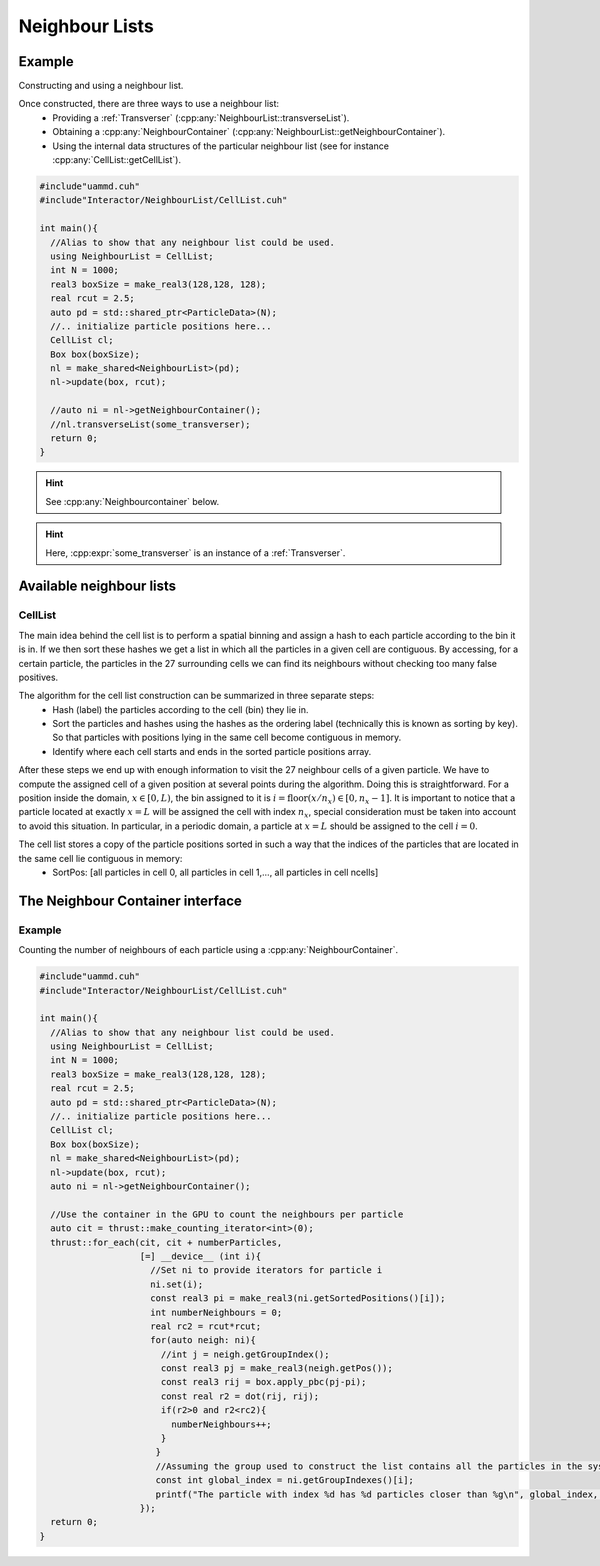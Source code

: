 
.. _NeighbourList:

Neighbour Lists
================



.. cpp:class:: NeighbourList

	       A conceptual interface class that all UAMMD neighbour lists share.


   .. cpp:function:: NeighbourList(std::shared_ptr<ParticleData> pd);

      Initializes the neighbour list acting on all particles.

   .. cpp:function:: NeighbourList(std::shared_ptr<ParticleGroup> pg);

      Initializes the neighbour list acting on a group of particles.

   .. cpp:function:: void update(Box box, real cutOff, cudaStream_t st = 0);

      Uses the latest positions of the particles in the :ref:`ParticleData` instance to generate a list of neighbours.

   .. cpp:function:: void transverseList(Transverser &tr, cudaStream_t st = 0);

      Applies a given :cpp:any:`Transverser` to the current state of the neighbour list.

   .. cpp:function:: auto getNameList();

      Each NeighbourList provides a function (where "Name" is the name of the particular list) that returns the internal data structures of the list (see :ref:`available neighbour lists`). Arrays in the structure returned by this function will be allocated in the GPU.

   .. cpp:function:: auto getNeighbourContainer();

      Returns a :cpp:any:`NeighbourContainer` that allows accessing the neighbours of each particle from the GPU.



Example
---------

Constructing and using a neighbour list.

Once constructed, there are three ways to use a neighbour list:
 * Providing a :ref:`Transverser` (:cpp:any:`NeighbourList::transverseList`).
 * Obtaining a :cpp:any:`NeighbourContainer` (:cpp:any:`NeighbourList::getNeighbourContainer`).
 * Using the internal data structures of the particular neighbour list (see for instance :cpp:any:`CellList::getCellList`).

.. code:: cpp

  #include"uammd.cuh"
  #include"Interactor/NeighbourList/CellList.cuh"

  int main(){
    //Alias to show that any neighbour list could be used.
    using NeighbourList = CellList;
    int N = 1000;
    real3 boxSize = make_real3(128,128, 128);
    real rcut = 2.5;
    auto pd = std::shared_ptr<ParticleData>(N);
    //.. initialize particle positions here...
    CellList cl;
    Box box(boxSize);
    nl = make_shared<NeighbourList>(pd);
    nl->update(box, rcut);
    
    //auto ni = nl->getNeighbourContainer();    
    //nl.transverseList(some_transverser);
    return 0;
  }
  
.. hint:: See :cpp:any:`Neighbourcontainer` below.
.. hint:: Here, :cpp:expr:`some_transverser` is an instance of a :ref:`Transverser`.

	  

Available neighbour lists
--------------------------


CellList
~~~~~~~~

The main idea behind the cell list is to perform a spatial binning and assign a hash to each particle according to the bin it is in. If we then sort these hashes we get a list in which all the particles in a given cell are contiguous. By accessing, for a certain particle, the particles in the 27 surrounding cells we can find its neighbours without checking too many false positives.

The algorithm for the cell list construction can be summarized in three separate steps:
 * Hash (label) the particles according to the cell (bin) they lie in.
 * Sort the particles and hashes using the hashes as the ordering label (technically this is known as sorting by key). So that particles with positions lying in the same cell become contiguous in memory.
 * Identify where each cell starts and ends in the sorted particle positions array.

After these steps we end up with enough information to visit the 27 neighbour cells of a given particle.
We have to compute the assigned cell of a given position at several points during the algorithm. Doing this is straightforward. For a position inside the domain, :math:`x \in [0, L)`, the bin assigned to it is :math:`i = \textrm{floor}(x/n_x) \in [0, n_x- 1]`. It is important to notice that a particle located at exactly :math:`x = L` will be assigned the cell with index :math:`n_x`, special consideration must be taken into account to avoid this situation. In particular, in a periodic domain, a particle at :math:`x=L` should be assigned to the cell :math:`i=0`.

.. cpp:class:: CellList

	       Besides the functions defined in :cpp:any:`NeighbourList`, the cell list also exposes some functions proper to this particular algorithm. 

   .. cpp:function:: CellListBase::CellListData getCellList();

      Returns the internal structures of the CellList.


The cell list stores a copy of the particle positions sorted in such a way that the indices of the particles that are located in the same cell lie contiguous in memory:
 * SortPos: [all particles in cell 0, all particles in cell 1,..., all particles in cell ncells]


      
.. cpp:struct:: CellListBase::CellListData;
		
   .. cpp:member:: const uint * cellStart;

      Encodes the index (in :cpp:any:`sortPos`) of the first particle in a given cell. In particular, particles with indices (in :cpp:any:`sortPos`) :math:`j\in [\text{cellStart}[i]-\text{VALID\_CELL}, \text{cellEnd}[i])` are located in cell i and have positions given by :cpp:expr:`sortPos[j]` (j is an internal indexing of the cell list, to get the group index of the particle you can use :cpp:expr:`groupIndex[j]`).
      
   .. cpp:member:: const int  * cellEnd;

      Stores the last particle in :cpp:any:`sortPos` that lies in cell i.
      
   .. cpp:member:: const real4 *sortPos;

      Particle positions sorted in the order described by :cpp:any:`cellStart` and :cpp:any:`cellEnd`.
		   
   .. cpp:member:: const int* groupIndex; 

      The group index (see :ref:`ParticleGroup`) of the particle with position :cpp:expr:`sortPos[i]` is :cpp:expr:`groupIndex[i]`.
		   
   .. cpp:member:: Grid grid;

      The grid information of the cell list (stores things like number of cells).
		   
   .. cpp:member:: uint VALID_CELL;

      A value in cellStart less than VALID_CELL means the cell is empty. Subject to change between updates.



.. _NeighbourContainer:

The Neighbour Container interface
---------------------------------


.. cpp:class:: NeighbourContainer

	       
   .. cpp:function:: NeighbourContainer(ListData nl);

      The constructor of a NeighbourContainer takes as argument the internal data structures of a particular list. Normally the user does not call the constructor explicitly, rather obtain an instance via the :cpp:any:`getNeighbourContainer` functions provided by the different lists.

   .. cpp:function:: __device__ void set(int i);

      Set the active particle to "i", being "i" the index (in the internal indexing of the list). To get the group index of a particle you can use :cpp:any:`getGroupIndexes`.

      .. hint:: If the :ref:`id <particle_id_assignation>` of a particle is needed, the array of ids (via :cpp:any:`ParticleData::getId`) can be used once the group index is obtained. See :ref:`here <particle_id_assignation>`. In other words, the conversion between the internal index of a list and the id of a particle would go like internal index -> group index -> global index -> id (take into account that many times the group index and the global index will be equal).
      
   .. cpp:function:: __device__ NeighbourIterator begin();

      `Forward input iterator <https://en.cppreference.com/w/cpp/named_req/ForwardIterator>`_ pointing to the first neighbour of the particle selected by :cpp:any:`set`. Note that this iterator can only be advanced and dereferenced.

   .. cpp:function:: __device__ NeighbourIterator end();

      The distance between :cpp:any:`NeighbourContainer::begin` and the iterator provided by this function will be the number of neighbours. Note however that computing this distance can, in principle, be an :math:`O(N_{\text{neigh}})` operation.

   .. cpp:function:: __host__ __device__ const real4* getSortedPositions();

      Particle positions sorted in the internal ordering of the list. Lists usually spatially hash and sort the particles as part of the list constructing algorithm. This is a convenience function to take advantage of that already available, fast access, array.

   .. cpp:function:: __host__ __device__ const int* getGroupIndexes();

      Transforms an internal index in the list to the current index in the :ref:`ParticleGroup` (or :ref:`ParticleData` if the group contains all particles or when a group is not provided at all).

      .. note:: Even when the last two functions are decorated as "__device__" "__host__" the memory for the provided arrays lives in the GPU.


Example
~~~~~~~~~

Counting the number of neighbours of each particle using a :cpp:any:`NeighbourContainer`.

.. code:: cpp

  #include"uammd.cuh"
  #include"Interactor/NeighbourList/CellList.cuh"

  int main(){
    //Alias to show that any neighbour list could be used.
    using NeighbourList = CellList;
    int N = 1000;
    real3 boxSize = make_real3(128,128, 128);
    real rcut = 2.5;
    auto pd = std::shared_ptr<ParticleData>(N);
    //.. initialize particle positions here...
    CellList cl;
    Box box(boxSize);
    nl = make_shared<NeighbourList>(pd);
    nl->update(box, rcut);
    auto ni = nl->getNeighbourContainer();
    
    //Use the container in the GPU to count the neighbours per particle
    auto cit = thrust::make_counting_iterator<int>(0);
    thrust::for_each(cit, cit + numberParticles,
  		     [=] __device__ (int i){
                       //Set ni to provide iterators for particle i
                       ni.set(i);
                       const real3 pi = make_real3(ni.getSortedPositions()[i]);
                       int numberNeighbours = 0;
                       real rc2 = rcut*rcut; 
                       for(auto neigh: ni){
                         //int j = neigh.getGroupIndex();
                         const real3 pj = make_real3(neigh.getPos());
                         const real3 rij = box.apply_pbc(pj-pi);
                         const real r2 = dot(rij, rij);
                         if(r2>0 and r2<rc2){
                           numberNeighbours++;
                         }
			}
                        //Assuming the group used to construct the list contains all the particles in the system.
                        const int global_index = ni.getGroupIndexes()[i];
                        printf("The particle with index %d has %d particles closer than %g\n", global_index, numberNeighbours, rcut);
		     });
    return 0;
  }
